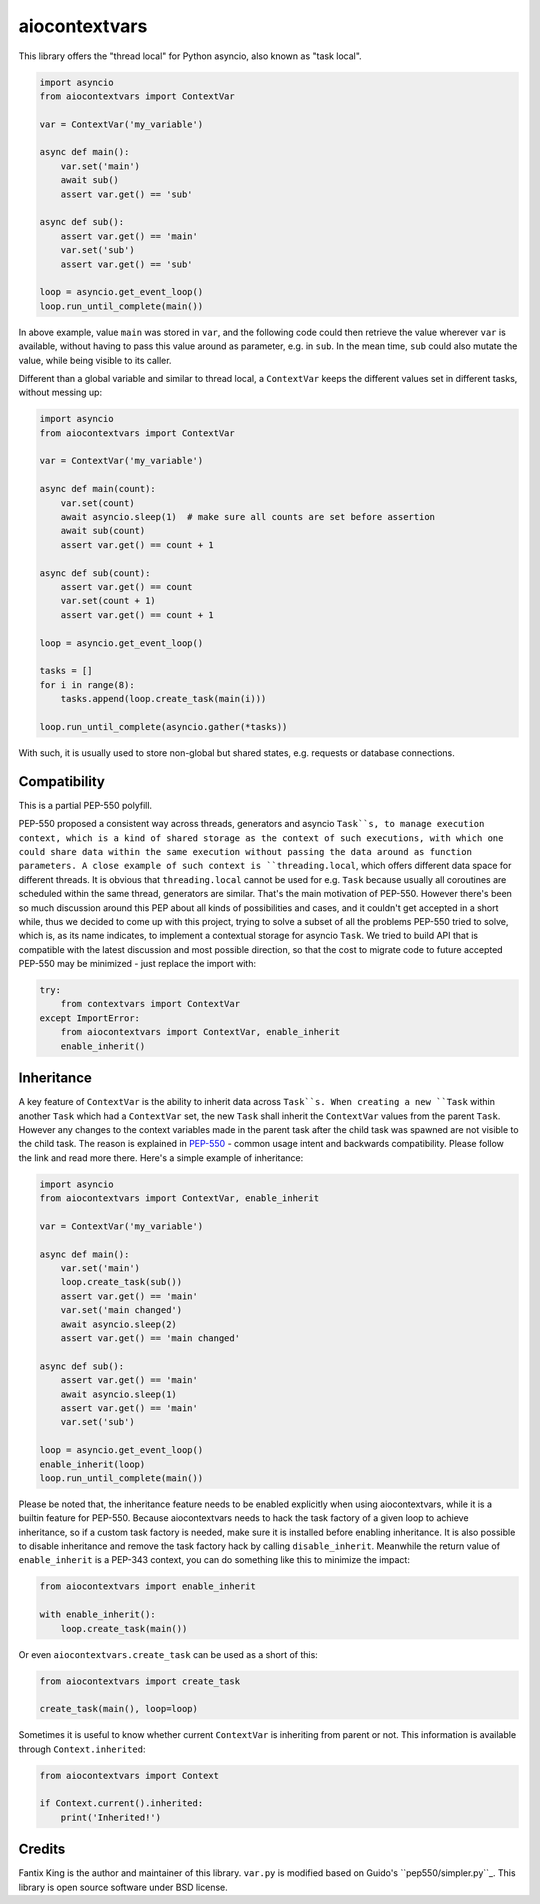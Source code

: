 ==============
aiocontextvars
==============

.. image:: https://img.shields.io/pypi/v/aiocontextvars.svg
        :target: https://pypi.python.org/pypi/aiocontextvars

.. image:: https://img.shields.io/travis/fantix/aiocontextvars.svg
        :target: https://travis-ci.org/fantix/aiocontextvars

This library offers the "thread local" for Python asyncio, also known as "task
local".

.. code-block:: python

   import asyncio
   from aiocontextvars import ContextVar

   var = ContextVar('my_variable')

   async def main():
       var.set('main')
       await sub()
       assert var.get() == 'sub'

   async def sub():
       assert var.get() == 'main'
       var.set('sub')
       assert var.get() == 'sub'

   loop = asyncio.get_event_loop()
   loop.run_until_complete(main())

In above example, value ``main`` was stored in ``var``, and the following code
could then retrieve the value wherever ``var`` is available, without having to
pass this value around as parameter, e.g. in ``sub``. In the mean time, ``sub``
could also mutate the value, while being visible to its caller.

Different than a global variable and similar to thread local, a ``ContextVar``
keeps the different values set in different tasks, without messing up:

.. code-block:: python

   import asyncio
   from aiocontextvars import ContextVar

   var = ContextVar('my_variable')

   async def main(count):
       var.set(count)
       await asyncio.sleep(1)  # make sure all counts are set before assertion
       await sub(count)
       assert var.get() == count + 1

   async def sub(count):
       assert var.get() == count
       var.set(count + 1)
       assert var.get() == count + 1

   loop = asyncio.get_event_loop()

   tasks = []
   for i in range(8):
       tasks.append(loop.create_task(main(i)))

   loop.run_until_complete(asyncio.gather(*tasks))


With such, it is usually used to store non-global but shared states, e.g.
requests or database connections.


Compatibility
-------------

This is a partial PEP-550 polyfill.

PEP-550 proposed a consistent way across threads, generators and asyncio
``Task``s, to manage execution context, which is a kind of shared storage as
the context of such executions, with which one could share data within the same
execution without passing the data around as function parameters. A close
example of such context is ``threading.local``, which offers different data
space for different threads. It is obvious that ``threading.local`` cannot be
used for e.g. ``Task`` because usually all coroutines are scheduled within the
same thread, generators are similar. That's the main motivation of PEP-550.
However there's been so much discussion around this PEP about all kinds of
possibilities and cases, and it couldn't get accepted in a short while, thus we
decided to come up with this project, trying to solve a subset of all the
problems PEP-550 tried to solve, which is, as its name indicates, to implement
a contextual storage for asyncio ``Task``. We tried to build API that is
compatible with the latest discussion and most possible direction, so that the
cost to migrate code to future accepted PEP-550 may be minimized - just replace
the import with:

.. code-block:: python

   try:
       from contextvars import ContextVar
   except ImportError:
       from aiocontextvars import ContextVar, enable_inherit
       enable_inherit()


Inheritance
-----------

A key feature of ``ContextVar`` is the ability to inherit data across
``Task``s. When creating a new ``Task`` within another ``Task`` which had a
``ContextVar`` set, the new ``Task`` shall inherit the ``ContextVar`` values
from the parent ``Task``. However any changes to the context variables made in
the parent task after the child task was spawned are not visible to the child
task. The reason is explained in PEP-550_ - common usage intent and backwards
compatibility. Please follow the link and read more there. Here's a simple
example of inheritance:

.. code-block:: python

   import asyncio
   from aiocontextvars import ContextVar, enable_inherit

   var = ContextVar('my_variable')

   async def main():
       var.set('main')
       loop.create_task(sub())
       assert var.get() == 'main'
       var.set('main changed')
       await asyncio.sleep(2)
       assert var.get() == 'main changed'

   async def sub():
       assert var.get() == 'main'
       await asyncio.sleep(1)
       assert var.get() == 'main'
       var.set('sub')

   loop = asyncio.get_event_loop()
   enable_inherit(loop)
   loop.run_until_complete(main())

Please be noted that, the inheritance feature needs to be enabled explicitly
when using aiocontextvars, while it is a builtin feature for PEP-550. Because
aiocontextvars needs to hack the task factory of a given loop to achieve
inheritance, so if a custom task factory is needed, make sure it is installed
before enabling inheritance. It is also possible to disable inheritance and
remove the task factory hack by calling ``disable_inherit``. Meanwhile the
return value of ``enable_inherit`` is a PEP-343 context, you can do something
like this to minimize the impact:

.. code-block:: python

   from aiocontextvars import enable_inherit

   with enable_inherit():
       loop.create_task(main())

Or even ``aiocontextvars.create_task`` can be used as a short of this:

.. code-block:: python

   from aiocontextvars import create_task

   create_task(main(), loop=loop)

Sometimes it is useful to know whether current ``ContextVar`` is inheriting
from parent or not. This information is available through ``Context.inherited``:

.. code-block:: python

   from aiocontextvars import Context

   if Context.current().inherited:
       print('Inherited!')


Credits
-------

Fantix King is the author and maintainer of this library. ``var.py`` is
modified based on Guido's ``pep550/simpler.py``_. This library is open source
software under BSD license.

.. _PEP-550: https://www.python.org/dev/peps/pep-0550/#coroutines-and-asynchronous-tasks
.. _``pep550/simpler.py``: https://git.io/vbOeS
